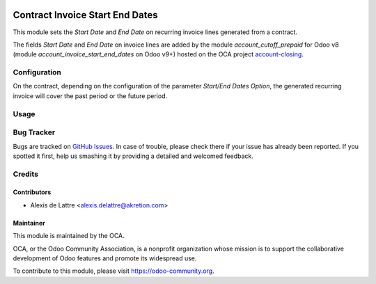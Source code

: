 .. image:: https://img.shields.io/badge/licence-AGPL--3-blue.svg
   :target: http://www.gnu.org/licenses/agpl-3.0-standalone.html
   :alt: License: AGPL-3

================================
Contract Invoice Start End Dates
================================

This module sets the *Start Date* and *End Date* on recurring invoice lines generated from a contract.

The fields *Start Date* and *End Date* on invoice lines are added by the module *account_cutoff_prepaid* for Odoo v8 (module *account_invoice_start_end_dates* on Odoo v9+) hosted on the OCA project `account-closing <https://github.com/OCA/account-closing>`_.

Configuration
=============

On the contract, depending on the configuration of the parameter *Start/End Dates Option*, the generated recurring invoice will cover the past period or the future period.

Usage
=====

.. image:: https://odoo-community.org/website/image/ir.attachment/5784_f2813bd/datas
   :alt: Try me on Runbot
   :target: https://runbot.odoo-community.org/runbot/110/8.0

Bug Tracker
===========

Bugs are tracked on `GitHub Issues
<https://github.com/OCA/contract/issues>`_. In case of trouble, please
check there if your issue has already been reported. If you spotted it first,
help us smashing it by providing a detailed and welcomed feedback.

Credits
=======

Contributors
------------

* Alexis de Lattre <alexis.delattre@akretion.com>

Maintainer
----------

.. image:: https://odoo-community.org/logo.png
   :alt: Odoo Community Association
   :target: https://odoo-community.org

This module is maintained by the OCA.

OCA, or the Odoo Community Association, is a nonprofit organization whose
mission is to support the collaborative development of Odoo features and
promote its widespread use.

To contribute to this module, please visit https://odoo-community.org.

